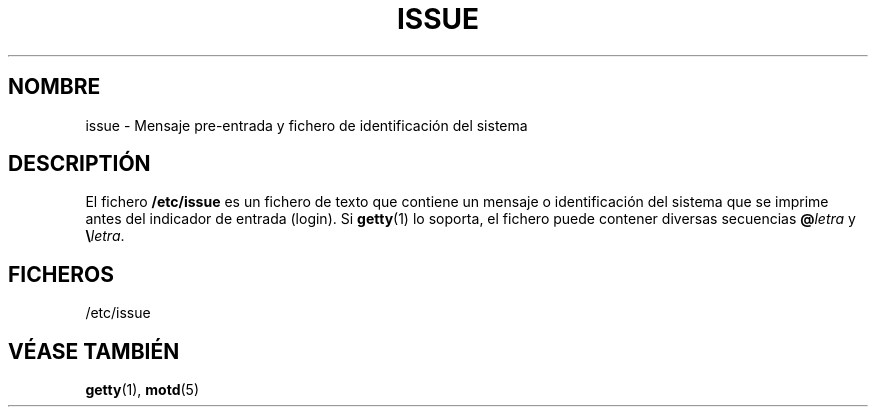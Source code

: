 .\" Copyright (c) 1993 Michael Haardt (michael@moria.de), Fri Apr  2 11:32:09 MET DST 1993
.\"
.\" This is free documentation; you can redistribute it and/or
.\" modify it under the terms of the GNU General Public License as
.\" published by the Free Software Foundation; either version 2 of
.\" the License, or (at your option) any later version.
.\"
.\" The GNU General Public License's references to "object code"
.\" and "executables" are to be interpreted as the output of any
.\" document formatting or typesetting system, including
.\" intermediate and printed output.
.\"
.\" This manual is distributed in the hope that it will be useful,
.\" but WITHOUT ANY WARRANTY; without even the implied warranty of
.\" MERCHANTABILITY or FITNESS FOR A PARTICULAR PURPOSE.  See the
.\" GNU General Public License for more details.
.\"
.\" You should have received a copy of the GNU General Public
.\" License along with this manual; if not, write to the Free
.\" Software Foundation, Inc., 59 Temple Place, Suite 330, Boston, MA 02111,
.\" USA.
.\" 
.\" Modified Sun Jul 25 11:06:22 1993 by Rik Faith (faith@cs.unc.edu)
.\" Translated Sun Jul  7 11:40:10 1996 by Diego Novillo (diego@cs.ualberta.ca)
.\" Revised Fri May 22 01:43:32 1998 by Rafael Godínez (1ragodin@rigel.deusto.es)
.\" 
.TH ISSUE 5 "24 de Julio de 1993" "Linux" "Manual del Programador de Linux"
.SH NOMBRE
issue \- Mensaje pre-entrada y fichero de identificación del sistema
.SH DESCRIPTIÓN
El fichero \fB/etc/issue\fP es un fichero de texto que contiene un mensaje
o identificación del sistema que se imprime antes del indicador de entrada (login).
Si 
.BR getty (1)
lo soporta, el fichero puede contener diversas secuencias
\fB@\fP\fIletra\fP y \fB\e\fP\fIletra\fP.
.SH FICHEROS
/etc/issue
.SH "VÉASE TAMBIÉN"
.BR getty (1),
.BR motd (5)

